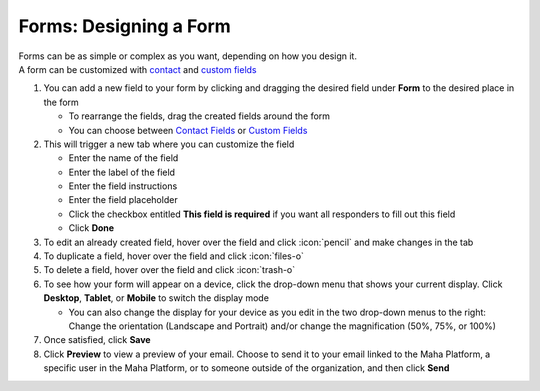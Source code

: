 Forms: Designing a Form
=======================

| Forms can be as simple or complex as you want, depending on how you design it.
| A form can be customized with `contact </users/forms/guides/contact_fields.html>`_ and `custom fields </users/forms/guides/custom_fields.html>`_

#. You can add a new field to your form by clicking and dragging the desired field under **Form** to the desired place in the form

   * To rearrange the fields, drag the created fields around the form
   * You can choose between `Contact Fields </users/forms/guides/contact_fields.html>`_ or `Custom Fields </users/forms/guides/custom_fields.html>`_
#. This will trigger a new tab where you can customize the field

   * Enter the name of the field
   * Enter the label of the field
   * Enter the field instructions
   * Enter the field placeholder
   * Click the checkbox entitled **This field is required** if you want all responders to fill out this field
   * Click **Done**
#. To edit an already created field, hover over the field and click :icon:`pencil` and make changes in the tab
#. To duplicate a field, hover over the field and click :icon:`files-o`
#. To delete a field, hover over the field and click :icon:`trash-o`
#. To see how your form will appear on a device, click the drop-down menu that shows your current display. Click **Desktop**, **Tablet**, or **Mobile** to switch the display mode

   * You can also change the display for your device as you edit in the two drop-down menus to the right: Change the orientation (Landscape and Portrait) and/or change the magnification (50%, 75%, or 100%)
#. Once satisfied, click **Save**
#. Click **Preview** to view a preview of your email. Choose to send it to your email linked to the Maha Platform, a specific user in the Maha Platform, or to someone outside of the organization, and then click **Send**
